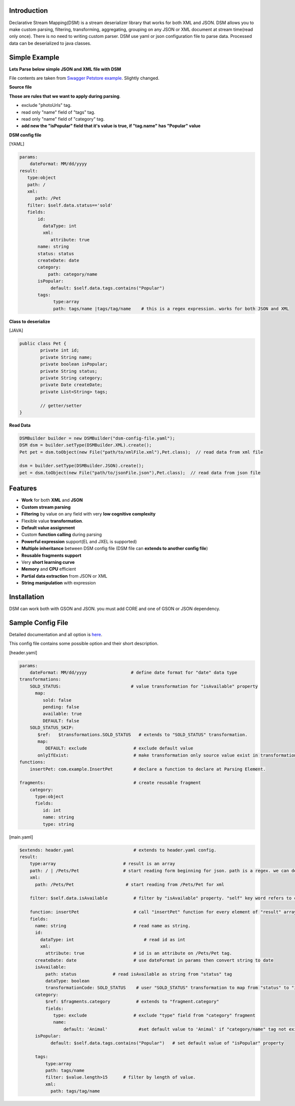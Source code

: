 

Introduction  
============

Declarative Stream Mapping(DSM) is a stream deserializer library that works for both XML and JSON. DSM allows you to make custom parsing, filtering, transforming, aggregating, grouping on any JSON or XML document at stream time(read only once). There is no need to writing custom parser. DSM use yaml or json configuration file to parse data. Processed data can be deserialized to java classes.


Simple Example  
===============

**Lets Parse below simple JSON and XML file with DSM**

File contents are taken from `Swagger Petstore example <https://editor.swagger.io/>`_. Slightly changed.

**Source file**

..  content-tabs::
     
     .. tab-container:: tab1
        :title: JSON

        .. code-block:: json

                {
                    "id": 1,
                    "name": "Van Kedisi",
                    "status": "sold",
                    "createDate": "01/24/2019",
                    "category": {"id": 1,"name": "Cats"},
                    "tags": [
                        {"id": 1,"name": "Cute"},
                        {"id": 2,"name": "Popular"}
                    ],
                    "photoUrls": ["url1","url2"	]
                }

     .. tab-container:: tab2
        :title: XML 

        .. code-block:: xml
        
            <?xml version="1.0" encoding="UTF-8" ?>
        
            <Pet id="1">                
                <name>Van Kedisi</name>
                <status>sold</status>
                <createDate>01/24/2019</createDate> 
                <category>
                    <id>1</id>
                    <name>Cats</name>
                </category>
                <tags>
                    <tag>
                        <id>1</id>
                        <name>Cute</name>
                    </tag>
                    <tag>
                        <id>2</id>
                        <name>Popular</name>
                    </tag>
                </tags>
                <photoUrls>
                    <photoUrl>url1</photoUrl>
                    <photoUrl>url2</photoUrl>
                 </photoUrls>
            </Pet>




**Those are rules that we want to apply during parsing**.

- exclude "photoUrls" tag. 
- read only "name" field of "tags" tag. 
- read only  "name" field of "category" tag. 
- **add new the "isPopular" field that it's value is true, if "tag.name" has "Popular" value**


**DSM config file**   



[YAML]

.. code-block:: yaml

    params:
        dateFormat: MM/dd/yyyy    
    result:
       type:object
       path: / 
       xml:
          path: /Pet     
       filter: $self.data.status=='sold'   
       fields:
           id:
             dataType: int
             xml:
                attribute: true
           name: string
           status: status
           createDate: date
           category:
               path: category/name
           isPopular:                
                default: $self.data.tags.contains("Popular")
           tags:
                 type:array
                 path: tags/name |tags/tag/name    # this is a regex expression. works for both JSON and XML
                 
                    
              
**Class to deserialize**

[JAVA]

.. code-block:: java

        public class Pet {
                private int id;
                private String name;
                private boolean isPopular;
                private String status;
                private String category;
                private Date createDate;
                private List<String> tags;
                
                // getter/setter	
        }



**Read Data**

.. code-block:: java       
        
    DSMBuilder builder = new DSMBuilder("dsm-config-file.yaml");    
    DSM dsm = builder.setType(DSMBuilder.XML).create();        
    Pet pet = dsm.toObject(new File("path/to/xmlFile.xml"),Pet.class);  // read data from xml file
    
    dsm = builder.setType(DSMBuilder.JSON).create();        
    pet = dsm.toObject(new File("path/to/jsonFile.json"),Pet.class);  // read data from json file





Features
==============

- **Work** for both **XML** and **JSON** 
- **Custom stream parsing**
- **Filtering** by value on any field with very **low cognitive complexity**
- Flexible value **transformation**. 
- **Default value assignment**
- Custom **function calling** during parsing
- **Powerful expression** support(EL and JXEL is supported)
- **Multiple inheritance** between  DSM config file (DSM file can **extends to another config file**) 
- **Reusable fragments support** 
- Very **short learning curve**
- **Memory** and **CPU** efficient
- **Partial data extraction** from JSON or XML
- **String manipulation** with expression




Installation
==============

DSM can work both with GSON and JSON. you must add CORE and one of GSON or JSON dependency. 


..  content-tabs::

    .. tab-container:: tab1
        :title: Maven

        **Jackson**
        
        .. code-block:: xml

            <dependency>
                <groupId>test</groupId>
                <artifactId>test</artifactId>
                <version>1.</version>
            </dependency>

        **GSON**
        
        .. code-block:: xml

            <dependency>
                <groupId>test</groupId>
                <artifactId>test</artifactId>
                <version>1.</version>
            </dependency>
    
    .. tab-container:: tab2
        :title: Gradle

        **Jackson**
        
        .. code-block:: xml

            compile group: 'test', name: 'test', version: '1'

        **GSON**
        
        .. code-block:: xml

           compile group: 'test', name: 'test', version: '1'





Sample Config File
===================

Detailed documentation and all option is `here <specification/main.html>`_.

This config file contains some possible option and their short description.

[header.yaml]

.. code-block:: yaml

    params:
        dateFormat: MM/dd/yyyy                 # define date format for "date" data type        
    transformations:
        SOLD_STATUS:                           # value transformation for "isAvailable" property
          map:
             sold: false
             pending: false
             available: true
             DEFAULT: false
        SOLD_STATUS_SKIP:
           $ref:   $transformations.SOLD_STATUS   # extends to "SOLD_STATUS" transformation.
           map:
              DEFAULT: exclude                  # exclude default value 
           onlyIfExist:                         # make transformation only source value exist in transformation map other wise return as it is
    functions:
        insertPet: com.example.InsertPet        # declare a function to declare at Parsing Element.
        
    fragments:                                  # create reusable fragment
        category:
          type:object      
          fields:      
             id: int
             name: string
             type: string
             

[main.yaml]

.. code-block:: yaml
    
    $extends: header.yaml                       # extends to header.yaml config.
    result:
        type:array                          # result is an array
        path: / | /Pets/Pet                 # start reading form beginning for json. path is a regex. we can define both for xml and json same time. or we can declare for xml in XML field.
        xml:
          path: /Pets/Pet                    # start reading from /Pets/Pet for xml
        
        filter: $self.data.isAvailable          # filter by "isAvailable" property. "self" key word refers to current Node. self.parent refers to parent Node. self.data refers to current node data
        
        function: insertPet                     # call "insertPet" function for every element of "result" array
        fields:
          name: string                          # read name as string. 
          id:
            dataType: int                           # read id as int  
            xml:
              attribute: true                   # id is an attribute on /Pets/Pet tag.
          createDate: date                      # use dateFormat in params then convert string to date    
          isAvailable: 
              path: status              # read isAvailable as string from "status" tag
              dataType: boolean
              transformationCode: SOLD_STATUS    # user "SOLD_STATUS" transformation to map from "status" to "isAvailable" 
          category: 
              $ref: $fragments.category          # extends to "fragment.category"
              fields:
                 type: exclude                  # exclude "type" field from "category" fragment
                 name:                            
                     default: 'Animal'            #set default value to 'Animal' if "category/name" tag not exist in source document
          isPopular:
                default: $self.data.tags.contains("Popular")   # set default value of "isPopular" property
                
          tags:
              type:array
              path: tags/name
              filter: $value.length>15      # filter by length of value.
              xml:
                path: tags/tag/name




